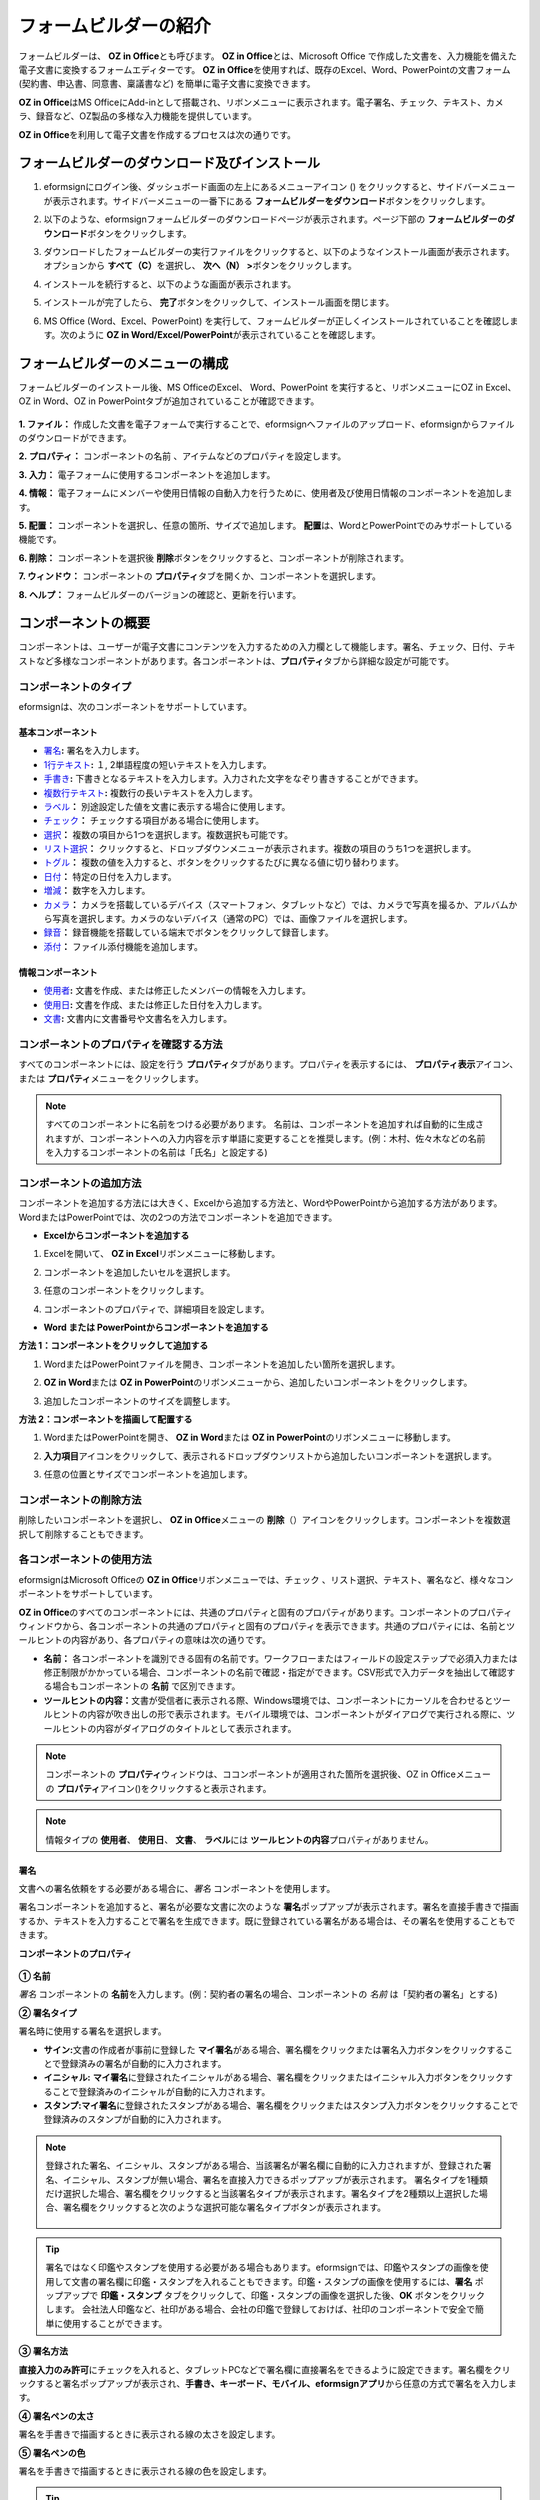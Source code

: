 .. _formbuilder:

==========================
フォームビルダーの紹介
==========================


フォームビルダーは、 **OZ in Office**\ とも呼びます。 **OZ in Office**\ とは、Microsoft Office で作成した文書を、入力機能を備えた電子文書に変換するフォームエディターです。 **OZ in Office**\ を使用すれば、既存のExcel、Word、PowerPointの文書フォーム (契約書、申込書、同意書、稟議書など) を簡単に電子文書に変換できます。

**OZ in Office**\ はMS OfficeにAdd-inとして搭載され、リボンメニューに表示されます。電子署名、チェック、テキスト、カメラ、録音など、OZ製品の多様な入力機能を提供しています。

**OZ in Office**\ を利用して電子文書を作成するプロセスは次の通りです。

.. figure:: resources/ozinoffice-flow_1.png
   :alt: OZ in Officeの使用プロセス
   :width: 750px


------------------------------------------------------
フォームビルダーのダウンロード及びインストール
------------------------------------------------------

1. eformsignにログイン後、ダッシュボード画面の左上にあるメニューアイコン (|image1|) をクリックすると、サイドバーメニューが表示されます。サイドバーメニューの一番下にある **フォームビルダーをダウンロード**\ ボタンをクリックします。

   |image2|

2. 以下のような、eformsignフォームビルダーのダウンロードページが表示されます。ページ下部の **フォームビルダーのダウンロード**\ ボタンをクリックします。

   |image3|

3. ダウンロードしたフォームビルダーの実行ファイルをクリックすると、以下のようなインストール画面が表示されます。オプションから **すべて（C）**\ を選択し、 **次へ（N） >**\ ボタンをクリックします。

   |image4|

4. インストールを続行すると、以下のような画面が表示されます。

   |image5|

5. インストールが完了したら、 **完了**\ ボタンをクリックして、インストール画面を閉じます。

   |image6|

6. MS Office (Word、Excel、PowerPoint) を実行して、フォームビルダーが正しくインストールされていることを確認します。次のように **OZ in Word/Excel/PowerPoint**\ が表示されていることを確認します。

   |image7|

---------------------------------
フォームビルダーのメニューの構成
---------------------------------

フォームビルダーのインストール後、MS OfficeのExcel、 Word、PowerPoint を実行すると、リボンメニューにOZ in Excel、OZ in Word、OZ in PowerPointタブが追加されていることが確認できます。

.. figure:: resources/formbuilder-ozinword-menu.png
   :alt: Microsoft Office の OZ in Office リボンメニュー
   :width: 700px

**1. ファイル：** 作成した文書を電子フォームで実行することで、eformsignへファイルのアップロード、eformsignからファイルのダウンロードができます。

**2. プロパティ：** コンポーネントの名前 、アイテムなどのプロパティを設定します。

**3. 入力：** 電子フォームに使用するコンポーネントを追加します。

**4. 情報：** 電子フォームにメンバーや使用日情報の自動入力を行うために、使用者及び使用日情報のコンポーネントを追加します。

**5. 配置：** コンポーネントを選択し、任意の箇所、サイズで追加します。 **配置**\ は、WordとPowerPointでのみサポートしている機能です。

**6. 削除：** コンポーネントを選択後 **削除**\ ボタンをクリックすると、コンポーネントが削除されます。

**7. ウィンドウ：** コンポーネントの **プロパティ**\ タブを開くか、コンポーネントを選択します。

**8. ヘルプ：** フォームビルダーのバージョンの確認と、更新を行います。

-----------------------
コンポーネントの概要
-----------------------

コンポーネントは、ユーザーが電子文書にコンテンツを入力するための入力欄として機能します。署名、チェック、日付、テキストなど多様なコンポーネントがあります。各コンポーネントは、**プロパティ**\ タブから詳細な設定が可能です。

コンポーネントのタイプ
~~~~~~~~~~~~~~~~~~~~~~~~~~

eformsignは、次のコンポーネントをサポートしています。

.. figure:: resources/components-in-word.png
   :alt: コンポーネントのタイプ
   :width: 700px


基本コンポーネント
--------------------------

- `署名 <#signature>`__\ **:** 署名を入力します。

- `1行テキスト <#text>`__\ **:** １, 2単語程度の短いテキストを入力します。

- `手書き <#handwriting>`__\ **:** 下書きとなるテキストを入力します。入力された文字をなぞり書きすることができます。

- `複数行テキスト <#text>`__\ **:** 複数行の長いテキストを入力します。

- `ラベル <#label>`__\ **：** 別途設定した値を文書に表示する場合に使用します。

- `チェック <#check>`__\ **：** チェックする項目がある場合に使用します。

- `選択 <#select>`__\ **：** 複数の項目から1つを選択します。複数選択も可能です。

- `リスト選択 <#combo>`__\ **：** クリックすると、ドロップダウンメニューが表示されます。複数の項目のうち1つを選択します。

- `トグル <#toggle>`__\ **：** 複数の値を入力すると、ボタンをクリックするたびに異なる値に切り替わります。

- `日付 <#date>`__\ **：** 特定の日付を入力します。

- `増減 <#numeric>`__\ **：** 数字を入力します。

- `カメラ <#camera>`__\ **：** カメラを搭載しているデバイス（スマートフォン、タブレットなど）では、カメラで写真を撮るか、アルバムから写真を選択します。カメラのないデバイス（通常のPC）では、画像ファイルを選択します。

- `録音 <#record>`__\ **：** 録音機能を搭載している端末でボタンをクリックして録音します。

- `添付 <#attach>`__\ **：** ファイル添付機能を追加します。


情報コンポーネント
--------------------------

- `使用者 <#user>`__\ **:** 文書を作成、または修正したメンバーの情報を入力します。

- `使用日 <#usedate>`__\ **:** 文書を作成、または修正した日付を入力します。

- `文書 <#document>`__\ **:** 文書内に文書番号や文書名を入力します。


コンポーネントのプロパティを確認する方法
~~~~~~~~~~~~~~~~~~~~~~~~~~~~~~~~~~~~~~~~

すべてのコンポーネントには、設定を行う **プロパティ**\ タブがあります。プロパティを表示するには、 **プロパティ表示**\ アイコン、または **プロパティ**\ メニューをクリックします。

.. figure:: resources/checking-components-properties.png
   :alt: コンポーネントのプロパティを表示する
   :width: 750px

.. note::

   すべてのコンポーネントに名前をつける必要があります。 名前は、コンポーネントを追加すれば自動的に生成されますが、コンポーネントへの入力内容を示す単語に変更することを推奨します。(例：木村、佐々木などの名前を入力するコンポーネントの名前は「氏名」と設定する)

コンポーネントの追加方法
~~~~~~~~~~~~~~~~~~~~~~~~~~~~~~~~

コンポーネントを追加する方法には大きく、Excelから追加する方法と、WordやPowerPointから追加する方法があります。WordまたはPowerPointでは、次の2つの方法でコンポーネントを追加できます。

-  **Excelからコンポーネントを追加する**


1. Excelを開いて、 **OZ in Excel**\ リボンメニューに移動します。

   |image8|

2. コンポーネントを追加したいセルを選択します。

   |image9|

3. 任意のコンポーネントをクリックします。

   |image10|

4. コンポーネントのプロパティで、詳細項目を設定します。

-  **Word または PowerPointからコンポーネントを追加する**


**方法 1：コンポーネントをクリックして追加する**

1. WordまたはPowerPointファイルを開き、コンポーネントを追加したい箇所を選択します。

   |image11|

2. **OZ in Word**\ または **OZ in PowerPoint**\ のリボンメニューから、追加したいコンポーネントをクリックします。

   |image12|

3. 追加したコンポーネントのサイズを調整します。

   |image13|

**方法 2：コンポーネントを描画して配置する**

1. WordまたはPowerPointを開き、 **OZ in Word**\ または **OZ in PowerPoint**\ のリボンメニューに移動します。

2. **入力項目**\ アイコンをクリックして、表示されるドロップダウンリストから追加したいコンポーネントを選択します。

   |image14|

3. 任意の位置とサイズでコンポーネントを追加します。

   |image15|

コンポーネントの削除方法
~~~~~~~~~~~~~~~~~~~~~~~~~~~~~~~~

削除したいコンポーネントを選択し、 **OZ in Office**\ メニューの **削除**\ （\ |image16|\ ）アイコンをクリックします。コンポーネントを複数選択して削除することもできます。

各コンポーネントの使用方法
~~~~~~~~~~~~~~~~~~~~~~~~~~~~~~~~

eformsignはMicrosoft Officeの **OZ in Office**\ リボンメニューでは、チェック 、リスト選択、テキスト、署名など、様々なコンポーネントをサポートしています。

**OZ in Office**\ のすべてのコンポーネントには、共通のプロパティと固有のプロパティがあります。コンポーネントのプロパティウィンドウから、各コンポーネントの共通のプロパティと固有のプロパティを表示できます。共通のプロパティには、名前とツールヒントの内容があり、各プロパティの意味は次の通りです。

-  **名前：**\  各コンポーネントを識別できる固有の名前です。ワークフローまたはフィールドの設定ステップで必須入力または修正制限がかかっている場合、コンポーネントの名前で確認・指定ができます。CSV形式で入力データを抽出して確認する場合もコンポーネントの **名前** で区別できます。

-  **ツールヒントの内容：**\ 文書が受信者に表示される際、Windows環境では、コンポーネントにカーソルを合わせるとツールヒントの内容が吹き出しの形で表示されます。モバイル環境では、コンポーネントがダイアログで実行される際に、ツールヒントの内容がダイアログのタイトルとして表示されます。

.. note::

   コンポーネントの **プロパティ**\ ウィンドウは、ココンポーネントが適用された箇所を選択後、OZ in Officeメニューの **プロパティ**\ アイコン(|image17|)をクリックすると表示されます。

.. note::

   情報タイプの **使用者**\ 、 **使用日**\ 、 **文書**\ 、 **ラベル**\ には **ツールヒントの内容**\ プロパティがありません。




.. _signature:

署名
--------------------

文書への署名依頼をする必要がある場合に、\ *署名* コンポーネントを使用します。

|image28|

署名コンポーネントを追加すると、署名が必要な文書に次のような **署名**\ ポップアップが表示されます。署名を直接手書きで描画するか、テキストを入力することで署名を生成できます。既に登録されている署名がある場合は、その署名を使用することもできます。

|image29|

**コンポーネントのプロパティ**

.. figure:: resources/Signature-component-properties.png
   :alt: 署名コンポーネントのプロパティの設定
   :width: 300px


**① 名前**

*署名* コンポーネントの **名前**\ を入力します。(例：契約者の署名の場合、コンポーネントの *名前* は「契約者の署名」とする)

**② 署名タイプ**

署名時に使用する署名を選択します。 


- **サイン:**\ 文書の作成者が事前に登録した **マイ署名**\ がある場合、署名欄をクリックまたは署名入力ボタンをクリックすることで登録済みの署名が自動的に入力されます。

- **イニシャル:**\  **マイ署名**\ に登録されたイニシャルがある場合、署名欄をクリックまたはイニシャル入力ボタンをクリックすることで登録済みのイニシャルが自動的に入力されます。

- **スタンプ:**\ **マイ署名**\ に登録されたスタンプがある場合、署名欄をクリックまたはスタンプ入力ボタンをクリックすることで登録済みのスタンプが自動的に入力されます。


.. note::

   登録された署名、イニシャル、スタンプがある場合、当該署名が署名欄に自動的に入力されますが、登録された署名、イニシャル、スタンプが無い場合、署名を直接入力できるポップアップが表示されます。
   署名タイプを1種類だけ選択した場合、署名欄をクリックすると当該署名タイプが表示されます。署名タイプを2種類以上選択した場合、署名欄をクリックすると次のような選択可能な署名タイプボタンが表示されます。 

   .. figure:: resources/select-signature-type.png
      :alt: 署名タイプ選択


.. tip::

   署名ではなく印鑑やスタンプを使用する必要がある場合もあります。eformsignでは、印鑑やスタンプの画像を使用して文書の署名欄に印鑑・スタンプを入れることもできます。印鑑・スタンプの画像を使用するには、\ **署名** ポップアップで **印鑑・スタンプ** タブをクリックして、印鑑・スタンプの画像を選択した後、**OK** ボタンをクリックします。
   会社法人印鑑など、社印がある場合、会社の印鑑で登録しておけば、社印のコンポーネントで安全で簡単に使用することができます。 

**③ 署名方法**

**直接入力のみ許可**\ にチェックを入れると、タブレットPCなどで署名欄に直接署名をできるように設定できます。署名欄をクリックすると署名ポップアップが表示され、**手書き、キーボード、モバイル、eformsignアプリ**\ から任意の方式で署名を入力します。

**④ 署名ペンの太さ**

署名を手書きで描画するときに表示される線の太さを設定します。

**⑤ 署名ペンの色**

署名を手書きで描画するときに表示される線の色を設定します。


.. tip::

   電子契約書や電子同意書など、署名の入る文書に署名日付が自動的に入力されるように設定できます。

   1. 電子書式に変換する文書ファイル（Word、Excel、PowerPoint）を開くか、新しい文書を作成します。

   2. 署名が必要な箇所に **署名**\ コンポーネントを追加します。

   3. 追加した **署名**\ コンポーネントのプロパティタブにコンポーネントの **名前**\ を入力します。(例：署名)

   4. 署名の日付を入力したい箇所に **使用日**\ コンポーネントを追加します。

   5. 使用日コンポーネントのプロパティタブを開きます。

   .. figure:: resources/date-component-properties.png
      :alt: 使用日コンポーネントプロパティ
      :width: 500px


   6. 使用日の書式設定を **入力値の変更日**\ とします。

   7. 下部に表示されるコンポーネントの名前の入力欄に、\ **署名** コンポーネントの名前である「署名」と入力します。

      ※使用日コンポーネントの「書式設定」から設定することで、任意の表示形式に変更できます。
       (例： date-yyyy-MM-dd → date-yyyy年 MM月 dd日)
 


.. _text:

1行テキストと複数行テキスト
----------------------------

1行テキストのコンポーネントと複数行テキストのコンポーネントはどちらも、入力欄を作成する際に使用します。1行テキストのコンポーネントは1、 2単語程度の短いテキストに、複数行テキストのコンポーネントは1行以上の長いテキストへの使用に適しています。

|image23|

**コンポーネントのプロパティ**

.. figure:: resources/text-component-properties.png
   :alt: 1行テキストと複数行テキストのプロパティの設定
   :width: 300px


**① 名前**

1行テキストまたは複数行テキストのコンポーネントの名前を入力します。(例：木村、鈴木などが入力されるコンポーネントの **名前**\ は「氏名」とします)

**② 入力可能な最大文字数**

入力可能な最大文字数（空白を含む）を設定できます。デフォルトは「0」が設定されており、文字数に制限はありません。

**③ キーボードタイプ**

コンポーネントに入力時に実行するキーボードのタイプを選択します。キーボードタイプは、スマートフォンやタブレットなどのモバイル環境でのみ動作します。

**④ パスワード文字で表示**

テキストのコンポーネントでのみ設定可能なプロパティです。テキスト入力時に入力した内容がパスワード文字（●）で表示され、入力内容を隠すことができます。入力された内容はPDFではパスワード文字で表示されますが、CSV データをダウンロードしたときにはパスワード文字が適用されません。


.. _handwriting:

手書き
--------------------

手書きコンポーネントは、予め入力されたテキストをなぞり書きする必要がある場合に使用します。

文書に表示されるテキストを入力し、文書の受信者は当該テキストを自筆でなぞり書きすることができます。

.. figure:: resources/handwriting-component-fb.png
   :alt: 手書きコンポーネント


.. figure:: resources/handwriting-component-example.png
   :alt: 手書きコンポーネント例示

**コンポーネントのプロパティ**

.. figure:: resources/handwriting-component-properties_fb.png
   :alt: コンポーネントのプロパティの設定


**① 名前**

手書きコンポーネントの名前を入力します。


**② 文字の太さ**

なぞり書きする際に表示される線の太さを設定します。

**③ 文字の色**

なぞり書きする際に表示される線の色を設定します。

**④ なぞり書きテキストを維持**

手書きコンポーネントに入力したテキストが表示されるように設定します。


.. _label:

ラベル
--------------------

ラベルコンポーネントは、別途設定した値を文書に表示する場合に使用します。当該入力欄にテキストを入力すると、文書上に入力したテキストが表示されます。

.. figure:: resources/label_property-menu.png
   :alt: ラベルコンポーネントのプロパティ


**コンポーネントのプロパティ**

.. figure:: resources/label_property.png
   :alt: ラベルコンポーネントのプロパティの設定



**① 名前**

ラベルコンポーネントの名前を設定します。



.. _check:

チェック
--------------------

**チェック** コンポーネントは、各項目にチェックが入っているかどうかを確認する場合に使用します。**選択**\ コンポーネントとよく似ていますが、 **チェック**\  コンポーネントは項目へのチェック有無を確認する場合に使用し、 **選択**\ コンポーネントは何を選択したのかを確認する必要がある場合に使用します。

|image18|

チェックコンポーネントの入力値はデータをダウンロードすると次のように表示されます。

-  項目にチェックが入っている場合: true

-  項目にチェックが入っていない場合: false

Word、PowerPointでは、チェックコンポーネントが長方形の図形のように表示されます。
コンポーネントの内容は、コンポーネントの図形内に入力する必要があります。

**コンポーネントのプロパティ**

.. figure:: resources/check-component-properties-1.png
   :alt: チェックコンポーネントのプロパティの設定
   :width: 300px


**① 名前**

チェックコンポーネントは各選択項目ごとに異なる名前をつける必要があります。複数のチェックコンポーネントに同一の名前が付けれられた場合、当該コンポーネントの最後のコンポーネントの入力値のみ表示されます。

**② チェックスタイル**

チェックコンポーネントはプロパティからスタイルを設定できます。チェックを選択した場合、チェックボックスがデフォルト設定となります。これ以外にもラジオ、丸囲みを表示するよう設定できます。

以下は、チェック/ラジオ/丸囲みを選択した場合の、各チェックボックスの表示例です。

|image19|

.. _select:

選択
--------------------

選択コンポーネントは、複数の項目のうち、どの項目が選択されているかを確認する必要がある場合に使用します。選択コンポーネントの選択値は、データのダウンロード時に、選択した項目の名前で表示されます。

|image20|

Word、PowerPoint では、選択コンポーネントが長方形の図形のように表示されます。コンポーネントの内容は、コンポーネントの図形内に入力する必要があります。

**コンポーネントのプロパティ**

.. figure:: resources/Radio-component-properties.png
   :alt: 選択コンポーネントのプロパティの設定
   :width: 300px



**① 名前**

選択コンポーネント内の選択項目には、各選択グループに対して同一の名前をつける必要があります。

例）問題1に1、2、3、4、5の選択肢がある場合、1、2、3、4、5の項目に同じ名前である「問題1」を指定します。問題2に1、2、3、4、5の選択肢がある場合、名前を「問題2」とします
以下の例では、全ての選択項目の **名前**\ を「年齢の選択」としています。

.. figure:: resources/radio-items-should-have-same-ID.png
   :alt: 選択コンポーネントのプロパティ設定例
   :width: 500px



**② 選択スタイル**

選択コンポーネントは、プロパティでスタイルを設定できます。赤い丸囲みの「円」がデフォルトで設定されています。他にもチェックボックスとラジオボタン表示を選択できます。

**③ マルチ選択の可能**

**マルチ選択の可能**\ にチェックを入れると、複数の項目を選択できます。複数の項目が選択されている場合、データを保存する際に、選択した複数の項目がコンマ（ , ）で区切られて保存されます。

**④ 未選択可能**

**未選択可能**\ にチェックを入れると、選択した項目をもう一度クリックすることで選択解除できるようになります。



.. _combo:

リスト選択
--------------------

複数の項目から1つの項目を選択する必要がある場合に、リスト選択コンポーネントを使用します。

|image21|

次のようなチェックボックスをクリックすると、項目のリストが表示されます。

|image22|

**コンポーネントのプロパティ**

.. figure:: resources/combo-component-properties.png
   :alt: リスト選択コンポーネントのプロパティの設定
   :width: 300px



**① 名前**

リスト選択コンポーネントの名前を入力します。(例：お気に入りの色を選択するコンポーネントの **名前**\ は「お気に入りの色」とします。)

**② リスト表示項目**

選択肢の項目を入力します。各項目はEnterキーで区切ります。

.. note::

   リスト選択コンポーネントの最上部に「選択してください」を表示するには、リスト表示項目の第一項目として「選択してください」と入力します。


**③ 入力データのリセット可能**

**入力データのリセット可能**\ にチェックを入れると、選択済みの項目を選択解除できるようになります。 入力データのリセットは、次のように行います。

- PC 環境：コンポーネントを右クリックして表示されるポップアップメニューから「入力データをリセット可能」を選択します。

-  モバイル環境：「ごみ箱」アイコンをクリックします。




.. _toggle:

トグル
--------------------

ONやOFFなど、特定の状態を示すために使用します。トグルコンポーネントを使用すれば、コンポーネントをクリックするたびに、予め設定しておいた項目の順番で入力値が切り替わります。

|image26|

次のようなコンポーネントをクリックすることで、「良好」または「不良」に変更できます。

|image27|

**コンポーネントのプロパティ**

.. figure:: resources/toggle-component-properties.png
   :alt: トグルコンポーネントのプロパティ
   :width: 300px


**① 名前**

トグルコンポーネントの名前を入力します。(例：最初の点検項目に対するコンポーネントであれば、「点検項目1」とします)

**② リスト表示項目**

トグルコンポーネントをクリックするたびに、切り替わる項目のリストを入力します。複数の項目をEnterキーで区切ります。

**③  入力データのリセット可能**

入力データのリセット可能にチェックを入れると、入力した項目を削除できるようになります。トグルコンポーネントは一度選択すると、別の項目に変更はできますが、項目の選択を解除することはできません。入力データをリセット可能にチェックを入れた場合のみ、何も入力していない状態に変更できます。

-  PC環境：コンポーネントを右クリックして表示されるポップアップメニューから **入力データをリセット可能**\ を選択します。

-  モバイル環境：ごみ箱アイコンをクリックします。




.. _date:

日付
--------------------

日付を入力する必要がある場合に使用します。入力欄をクリックすると日付ピッカーが表示され、任意の日付を選択できます。

|image24|

**コンポーネントのプロパティ**

.. figure:: resources/datetime-component-properties_02.png
   :alt: 日付コンポーネントのプロパティの設定
   :width: 300px


**① 名前**

日付コンポーネントの名前を入力します。(例：休暇の開始日を選択するコンポーネントの名前は「休暇の開始日」とします)

**② 書式設定**

日付を表示する形式を指定します。

-  **yyyy:** **年度**\ を表示します。（yyyy年＝2020年）

-  **MM:** **月**\ を表示します。月の表現は大文字にする必要があります。（MM月＝8月）

-  **dd:** **日**\  を表示します。(dd日 = 10日)

「2020年 2月 5日」のように表示するには、書式設定に「yyyy年 MM月 dd日」と入力します。

**③ 入力可能な最小/最大日付**

日付の選択時に選択可能な最小日付と最大日付を指定して、入力可能な日付の範囲を設定します。

**④ 空の値の場合、今日の日付を表示**

文書を開いた際に、今日の日付が自動的に入力されるように設定します。日付コンポーネントを追加すると、デフォルトでチェックが入っています。別の日付を選択するには、今日の日付が入力されている入力欄をもう一度クリックしてください。

**⑤ 入力データのリセット可能**

入力データのリセット可能にチェックを入れると、選択した日付を削除できるようになります。日付コンポーネントは一度選択しても別の日付に変更できますが、日付の選択を解除することはできません。入力データのリセット可能にチェックを入れた場合のみ、何も選択されていない状態に変更できます。また、何も選択されていない場合に **空の値の場合、今日の日付を表示**\ にチェックが入っている場合は、今日の日付が選択されます。

-  PC環境：コンポーネントを右クリックして表示されるポップアップメニューから「入力データをリセット可能」を選択します。

-  モバイル環境：ごみ箱アイコンをクリックします。

**⑥ ツールヒントの内容**

ツールヒントの内容に入力された説明は、入力欄にカーソルを合わせた際に表示されます。

.. _numeric:

増減
--------------------

数字を入力する必要がある場合に使用します。入力欄をクリックすると、2つの矢印が表示されます。
**上へ**\ もしくは **下へ**\ の矢印ボタンを押すことで、数字を増減できます。PCのキーボード環境では、入力欄に任意の数字を直接入力できます。スマートフォンやタブレット環境では、入力範囲の数字リストをスクロールすることで任意の数字を選択できます。

|image25|

**コンポーネントのプロパティ**

.. figure:: resources/number-component-properties.png
   :alt: 数字コンポーネントのプロパティの設定
   :width: 300px



**① 名前**

増減コンポーネントの名前を入力します。(例：予約人員の数を入力するコンポーネントの名前は、「予約人員」とします)

**② 変化の増分**

入力欄の増加と減少のアイコンをクリックするたびに、現在入力されている値から増減する値を入力します。(例：増分の単位を100に設定して文書を作成した場合、入力欄の右側にある上への矢印（▲）をクリックすると、入力値は200、300...と増加します)

**③ 入力可能な最小値/最大値**

入力可能な最小値と最大値を指定して、入力可能な数字の範囲を設定します。
(例：生年月日の場合は通常、現在の年度の最小値を1900、最大値を、増分の単位を1に指定します。最小値または最大値が指定されている状態で範囲外の数字を入力すると、最小値または最大値が自動で入力されます。最大値が100の場合、入力欄に 101を入力すると、数字が自動的に最大値の100に変更されます)

**④ 入力データのリセット可能**

入力データのリセット可能にチェックを入れると、入力した数字を削除できるようになります。数字コンポーネントは一度数字を入力すると別の数字に変更はできますが、数字を削除することはできません。入力データをリセット可能にチェックを入れることで、何も入力されていない状態に変更できます。

-  PC 環境：コンポーネントを右クリックして表示されるポップアップメニューから、 **入力データをリセット可能**\ を選択します。

-  モバイル環境：ごみ箱アイコンをクリックします。

.. _camera:

写真
--------------------

スマートフォンやタブレットなどのカメラを搭載したデバイスで写真を撮り、文書にアップロードする際に使用します。カメラのないPC環境では、コンポーネントをクリックすると選択ウィンドウが表示され、画像ファイルを選択できます。

|image30|

選択した画像のサイズが入力欄のサイズより大きい場合、入力欄内に入るサイズに縮小してアップロードされます。

.. note::

   写真コンポーネントの場合、カメラを利用できる環境ではカメラ機能が実行され、カメラの利用できない環境では画像ファイルの選択ウィンドウが実行されます。

|image31|

**コンポーネントのプロパティ**

.. figure:: resources/Camera-component-properties-.png
   :alt: 写真コンポーネントのプロパティの設定
   :width: 300px


**① 名前**

写真コンポーネントの名前を入力します。(例：IDカードの写真を撮影するコンポーネントの名前は「身分証明用写真」とします)

**②  ツールヒントの内容**

ツールヒントの内容に入力された説明は、入力欄にカーソルを合わせた際に表示されます。

.. _record:

録音
--------------------

ユーザーの録音データを文書に保存する必要がある場合に使用します。最大録音時間の設定、既に録音された内容を聴けるように設定もできます。

.. figure:: resources/record_component-menu.png
   :alt: 録音コンポーネント


OZ in Office に録音コンポーネントを追加することで、ビューアーから録音したコンテンツを再生したり、新しく録音を行ったりすることができます。

|image32|

.. note::

   録音のタイムアウトが1以上に設定されている場合、設定した時間（単位：秒）の分だけ録音後、自動で録音が完了します。

   ActiveXビューアーでは、Windows 8以降から録音の再生UIをサポートしています。

   録音コンポーネントをPC環境で実行する場合、ボイスレコーダーを利用できる場合にのみ機能します。

**コンポーネントのプロパティ**

.. figure:: resources/record_component.png
   :alt: 録音コンポーネントのプロパティの設定
   :width: 300px


**① 名前**

録音コンポーネントの名前を入力します。(例：録音を再生するコンポーネントの名前は「録音」と設定します)

**② ツールヒントの内容**

ツールヒントの内容に入力された説明は、入力欄にカーソルを合わせた際に表示されます。

.. _attach:

添付
--------------------

文書に別途添付が必要な文書がある場合に使用します。添付コンポーネントを使用して文書を添付すると、添付した文書は元の文書の最後に新規ページとして追加されます。

|image33|

添付可能なファイルの種類とサイズは次の通りです。

-  ファイルの種類: PDF、JPG、PNG、GIF

-  ファイルのサイズ: 最大5MBまで

**コンポーネントのプロパティ**

.. figure:: resources/Attachment-component-properties.png
   :alt: 添付コンポーネントのプロパティの設定
   :width: 300px


**① 名前**

添付コンポーネントの名前を入力します。(例：在職証明書を添付するコンポーネントの名前は「在職証明書」とします)

**② ツールヒントの内容**

ツールヒントの内容に入力された説明は、入力欄にカーソルを合わせた際に表示されます。

.. _user:

使用者
--------------------

文書を作成または変更したメンバーの情報を、文書に自動的に入力する場合に使用します。設定によって、名前、連絡先などのメンバーの基本情報またはカスタムフィールド情報が使用者コンポーネントに自動的に入力されます。

|image34|

**コンポーネントのプロパティ**

.. figure:: resources/user-component-properties-.png
   :alt: 使用者コンポーネントのプロパティの設定
   :width: 300px


**① 名前**

使用者コンポーネントの名前を入力します。(例：文書を作成したメンバーの名前を表示するコンポーネントの名前は「作成者名」とします)

**② 使用者表示タイプ**

-  **作成者:** 最初に文書を作成したメンバーの情報を表示します。

-  **アクセス者:** 文書を最後に閲覧または変更したメンバーの情報を表示します。

-  **入力値の修正者:**  特定のコンポーネントに内容を入力したメンバーの情報を表示します。

**入力値の修正者**\ を選択すると、コンポーネントの名前の入力欄が次のように表示されます。リンクしたいコンポーネントの名前はここに入力します。

|image35|

.. note::

   この作業には、 **会社管理（代表管理者）**\ 権限または **テンプレート管理**\ 権限が必要です。

.. note::

   コンポーネントに署名した担当者の名前を自動的に入力するには、まず担当者の署名欄に署名コンポーネントを作成後、署名コンポーネントの名前を「担当者の署名」とします。次に、担当者の名前を入力する使用者コンポーネントをもう一つ作成します。使用者コンポーネントの使用者表示タイプの項目として **入力値の修正者**\ を選択し、コンポーネントの 名前の入力欄に「担当者の署名」と入力します。

**③ ユーザーの表示情報**

メンバーの情報のうち、表示したいメンバーの情報を選択します。メンバーの基本情報、またはカスタムフィールドに入力した追加情報のうち、任意の情報を選択します。

-  メンバー基本情報タイプ：名前、ID、部門、役職、携帯電話、固定電話

.. note::

   メンバーの基本情報を変更するには、 **代表管理者権限**\ または **会社管理権限**\ が必要です。

   メンバーの基本情報を変更するにはeformsign にログイン後、**会社管理 > メンバー管理**\ メニューに移動します。メンバーリストからメンバーを選択し、画面の右側に表示される詳細情報で変更後、**保存**\ ボタンをクリックします。

.. _usedate:

使用日
--------------------

文書が作成または変更された日付を、文書に自動的に入力する場合に使用します。設定によって、文書を作成した日付、文書にアクセスした日付、または特定のコンポーネントを入力した日付が自動的に入力されます。

|image36|

**コンポーネントのプロパティ**

.. figure:: resources/date-component-properties_.png
   :alt: 使用日コンポーネントのプロパティの設定
   :width: 300px


**① 名前**

使用日コンポーネントの名前を入力します。(例：文書に署名した日付を表示するコンポーネントの **名前**\ は「署名日」とします)

**② 書式設定**

日付を表示する書式を指定します。

-  **yyyy:** **年と**\ を表示します。（yyyy年＝2020年）

-  **MM:** **月**\ を表示します。月の表現は大文字にする必要があります。（MM月＝8月）

-  **dd:** **日**\ を表示します。（dd日 = 10日）
   「2020年 2月 5日」のように表示するには、書式設定に「yyyy年 MM月 dd日」と入力します。

**③ 使用日表示タイプ**

-  **作成日付:**\ 文書を最初に作成した日付が表示されます。

-  **アクセス日付:**\ 文書を修正または閲覧した最新の日付が表示されます。

-  **入力値の修正日付:**\ 特定のコンポーネントに内容を入力した日付が表示されます。

**入力値の修正日付**\を選択すると、コンポーネントの *名前* の入力欄が次のように表示されます。リンクしたいコンポーネントの名前をここに入力します。

|image37|

.. note::

   この作業には、会社管理（代表管理者）権限またはテンプレート管理権限が必要です。

.. note::

   契約者の署名日を自動的に入力するには、まず契約書の署名欄に **署名**\ コンポーネントを作成後、署名コンポーネントの名前を「契約者の署名」とします。
   署名日を入力する **使用日**\ コンポーネントをもう1つ作成します。使用日コンポーネントの使用日の表示タイプのプロパティで「入力値の変更日」を選択し、コンポーネントの名前の入力欄に「契約者の署名」と入力します。

.. _document:

文書
--------------------

文書コンポーネントは、文書内に文書関連の情報を入力する必要がある場合に使用します。文書 IDか文書番号のいずれかを選択後、任意の情報を入力します。

|image38|

文書IDはシステムが付与する文書固有のIDであるため、設定を必要としません。文書番号に関する設定は、テンプレートをアップロード後、 **テンプレート設定 > 全般**\ から行えます。

**コンポーネントのプロパティ**

.. figure:: resources/document-component-properties.png
   :alt: 文書コンポーネントのプロパティの設定
   :width: 300px


**① 名前**

文書コンポーネントの名前を入力します。(例：文書番号を入力する場合、コンポーネントの名前は「文書番号」とします)

**② 文書情報のタイプ**

使用する文書情報を選択します。

   -**文書ID:**\ システムがすべての文書に付与する文書固有のIDです。 32桁の英数字の組み合わせで表示されます。
      (例：0077af27a98846c8872f5333920679b7)

   -**文書番号:** **テンプレート設定 > 全般**\ で設定した文書番号です。文書番号の設定については`文書番号の自動生成 <chapter6.html#docnumber_wd>`__\ をご参照ください。





.. _upload_form_file:

-----------------------------------
フォームファイルのアップロード
-----------------------------------

OZ in Officeを通して文書にコンポーネントを追加し、編集が完了したファイルは次の手順でアップロードします。

1. リボンメニューのファイルグループにある **実行**\ (|image39|)アイコンをクリックすると、次のようなログインポップアップ画面が表示されます。

.. figure:: resources/ozinword-menu-file.png
   :alt: 実行する
   :width: 700px


   |image40|

2. ログインすると、電子文書形式に変換された文書のプレビューが表示されます。

   |image41|

3. プレビュー画面で **フォームファイルのアップロード**\ をクリックするか、リボンメニューの **アップロード**\ (|image42|) アイコンをクリックすることで、テンプレートの一覧と **テンプレートの新規作成**\ ができる画面が表示されます。

   |image43|

4. **テンプレートの新規作成**\ をクリックすると、先ほどアップロードした文書のテンプレート設定画面が表示されます。
左側の設定タブから当該テンプレートに関する追加設定を完了後、右上の **保存**\ ボタンをクリックすることでテンプレートを保存及び生成します。

   |image44|




---------------------------------------------------------
アップロードしたテンプレートを追加設定する
---------------------------------------------------------

テンプレートをeformsignにアップロード後は、テンプレートで作成した文書について、テンプレートのタイトル、文書番号、ワークフローなどの追加設定を行うことができます。

1. eformsign にログイン後、 **テンプレート管理**\ メニューに移動します。

2.**テンプレート設定**\ アイコンをクリックし、テンプレート設定画面に移動します。

   -  **全般：** テンプレート名、テンプレートの略称、文書タイトルの自動生成ルール、文書番号などを設定します。

   -  **権限の設定:**\ テンプレートを使って文書を作成するメンバーまたはグループ、テンプレートを修正できるメンバー、作成した文書を管理するメンバーまたはグループを指定します。

   -  **ワークフローの設定:** 文書の作成から完了までの、文書の処理ステップを設定します。

   -  **フィールドの設定:** フィールドの表示有無、順序、基本値、自動入力値などを設定します。

   -  **通知の設定:**\ テンプレートから作成した文書に対するステータス通知の受信者を設定し、最終完了通知メッセージを編集します。

3. 全ての設定を完了後、 **保存**\ ボタンをクリックすることでテンプレートを配布します。

.. tip::

   作成したテンプレートで文書を作成できるようにするには、 **テンプレートを保存後に配布**\ する必要があります。

   テンプレートを配布せず保存のみ行った場合、保存したテンプレートはテンプレートの使用権限を持つメンバーの **テンプレートで作成する > テンプレート一覧**\ 画面に表示されません。

.. note::

   テンプレートの詳細な説明については、`フォームビルダー <chapter7.html#template_fb>`__\ をご参照ください。



.. |image1| image:: resources/menu_icon.png
.. |image2| image:: resources/formbuilder_download.png
   :width: 700px
.. |image3| image:: resources/formbuilder_download_2.png
   :width: 700px
.. |image4| image:: resources/formbuilder_wizard_1.png
   :width: 400px
.. |image5| image:: resources/formbuilder_wizard_2.png
   :width: 400px
.. |image6| image:: resources/formbuilder_wizard_3.png
   :width: 400px
.. |image7| image:: resources/formbuilder-ozinword-menu1.png
   :width: 750px
.. |image8| image:: resources/ozinexcel_1.png
.. |image9| image:: resources/ozinexcel_2.png
.. |image10| image:: resources/ozinexcel_3.png
.. |image11| image:: resources/ozinword_1.png
.. |image12| image:: resources/ozinword_2.png
.. |image13| image:: resources/ozinword_3.png
.. |image14| image:: resources/ozinword_2_1.png
.. |image15| image:: resources/ozinword_2_2.png
.. |image16| image:: resources/delete-icon.png
.. |image17| image:: resources/property-icon.png
.. |image18| image:: resources/form-builder-components_check.png
.. |image19| image:: resources/check-component-style-settings.png
   :width: 700px
.. |image20| image:: resources/form-builder-components.png
.. |image21| image:: resources/form-builder-components_Combo.png
.. |image22| image:: resources/combo-1.png
.. |image23| image:: resources/text-and-muliline-components.png
.. |image24| image:: resources/form-builder-components_datetime.png
.. |image25| image:: resources/form-builder-components_numeric.png
.. |image26| image:: resources/form-builder-components_toggle.png
.. |image27| image:: resources/toggle.png
.. |image28| image:: resources/form-builder-components_signature.png
.. |image29| image:: resources/signature.png
.. |image30| image:: resources/form-builder-components_camera.png
.. |image31| image:: resources/camera1.png
.. |image32| image:: resources/record1.png
   :width: 400px
.. |image33| image:: resources/form-builder-components_attachment.png
.. |image34| image:: resources/form-builder-components_user.png
.. |image35| image:: resources/user-input-certain-component.png
   :width: 300px
.. |image36| image:: resources/form-builder-components_date.png
.. |image37| image:: resources/date-component-connecting-other-component.png
   :width: 300px
.. |image38| image:: resources/document-component-in-list.png
.. |image39| image:: resources/excute_button.png
.. |image40| image:: resources/form_upload_login.png
   :width: 700px
.. |image41| image:: resources/upload_preview.png
   :width: 700px
.. |image42| image:: resources/upload_button.png
.. |image43| image:: resources/upload_list.png
   :width: 700px
.. |image44| image:: resources/upload_save.png
   :width: 700px

